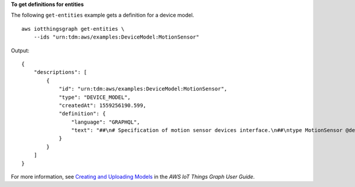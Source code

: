 **To get definitions for entities**

The following ``get-entities`` example gets a definition for a device model. ::

    aws iotthingsgraph get-entities \
        --ids "urn:tdm:aws/examples:DeviceModel:MotionSensor"

Output::

    {
        "descriptions": [
            {
                "id": "urn:tdm:aws/examples:DeviceModel:MotionSensor",
                "type": "DEVICE_MODEL",
                "createdAt": 1559256190.599,
                "definition": {
                    "language": "GRAPHQL",
                    "text": "##\n# Specification of motion sensor devices interface.\n##\ntype MotionSensor @deviceModel(id: \"urn:tdm:aws/examples:deviceModel:MotionSensor\",\n        capability: \"urn:tdm:aws/examples:capability:MotionSensorCapability\") {ignore:void}"
                }
            }
        ]
    }

For more information, see `Creating and Uploading Models <https://docs.aws.amazon.com/thingsgraph/latest/ug/iot-tg-models-gs.html>`__ in the *AWS IoT Things Graph User Guide*.
